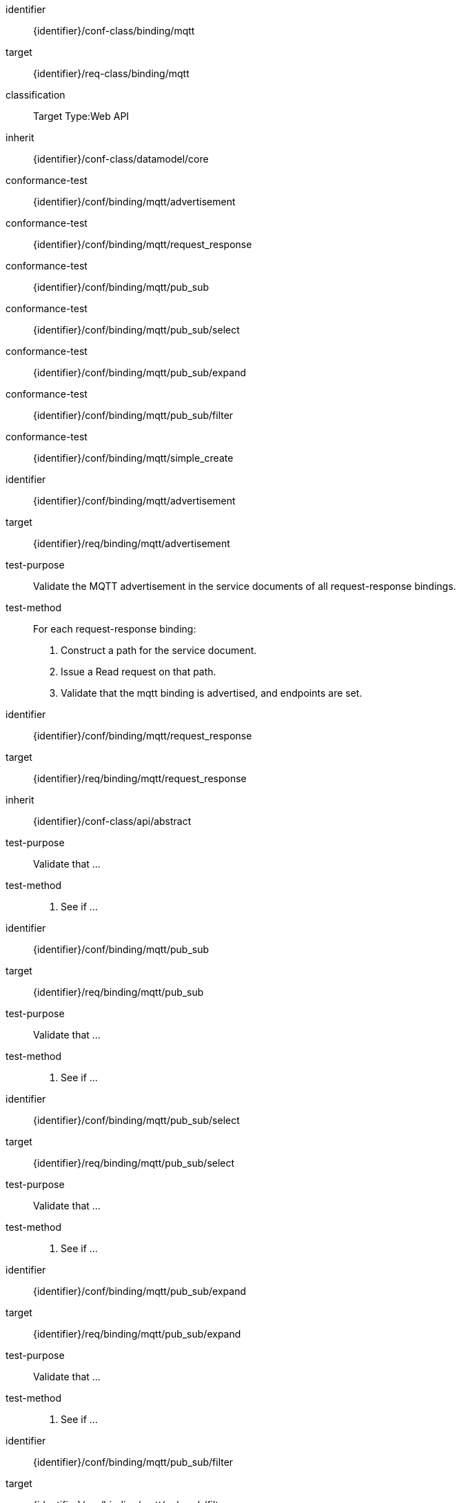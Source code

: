 [conformance_class]
====
[%metadata]
identifier:: {identifier}/conf-class/binding/mqtt
target:: {identifier}/req-class/binding/mqtt
classification:: Target Type:Web API
inherit:: {identifier}/conf-class/datamodel/core
conformance-test:: {identifier}/conf/binding/mqtt/advertisement
conformance-test:: {identifier}/conf/binding/mqtt/request_response
conformance-test:: {identifier}/conf/binding/mqtt/pub_sub
conformance-test:: {identifier}/conf/binding/mqtt/pub_sub/select
conformance-test:: {identifier}/conf/binding/mqtt/pub_sub/expand
conformance-test:: {identifier}/conf/binding/mqtt/pub_sub/filter
conformance-test:: {identifier}/conf/binding/mqtt/simple_create
====


[abstract_test]
====
[%metadata]
identifier:: {identifier}/conf/binding/mqtt/advertisement
target:: {identifier}/req/binding/mqtt/advertisement
test-purpose:: Validate the MQTT advertisement in the service documents of all request-response bindings.

test-method::
For each request-response binding:
. Construct a path for the service document.

. Issue a Read request on that path.

. Validate that the mqtt binding is advertised, and endpoints are set.
====


[abstract_test]
====
[%metadata]
identifier:: {identifier}/conf/binding/mqtt/request_response
target:: {identifier}/req/binding/mqtt/request_response
inherit:: {identifier}/conf-class/api/abstract
test-purpose:: Validate that ...
test-method::
. See if ...

====


[abstract_test]
====
[%metadata]
identifier:: {identifier}/conf/binding/mqtt/pub_sub
target:: {identifier}/req/binding/mqtt/pub_sub
test-purpose:: Validate that ...
test-method::
. See if ...

====


[abstract_test]
====
[%metadata]
identifier:: {identifier}/conf/binding/mqtt/pub_sub/select
target:: {identifier}/req/binding/mqtt/pub_sub/select
test-purpose:: Validate that ...
test-method::
. See if ...

====


[abstract_test]
====
[%metadata]
identifier:: {identifier}/conf/binding/mqtt/pub_sub/expand
target:: {identifier}/req/binding/mqtt/pub_sub/expand
test-purpose:: Validate that ...
test-method::
. See if ...

====


[abstract_test]
====
[%metadata]
identifier:: {identifier}/conf/binding/mqtt/pub_sub/filter
target:: {identifier}/req/binding/mqtt/pub_sub/filter
test-purpose:: Validate that ...
test-method::
. See if ...

====


[abstract_test]
====
[%metadata]
identifier:: {identifier}/conf/binding/mqtt/simple_create
target:: {identifier}/req/binding/mqtt/simple_create
test-purpose:: Validate that ...
test-method::
. See if ...

====
